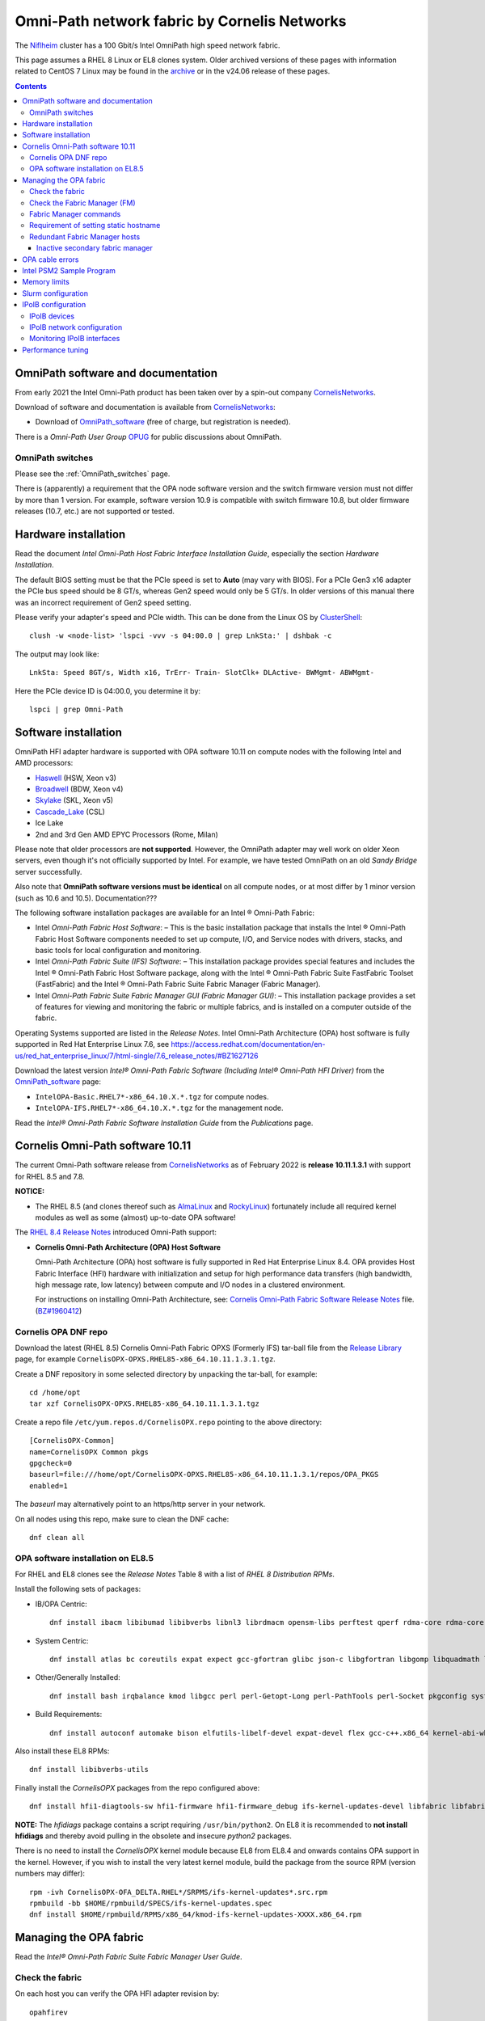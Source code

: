 .. _OmniPath:

=============================================
Omni-Path network fabric by Cornelis Networks
=============================================

The Niflheim_ cluster has a 100 Gbit/s Intel OmniPath high speed network fabric.

This page assumes a RHEL 8 Linux or EL8 clones system.
Older archived versions of these pages with information related to CentOS 7 Linux may be found in the archive_ or in the v24.06 release of these pages.

.. _archive: https://wiki.fysik.dtu.dk/Niflheim_system_archive/


.. Contents::

.. _systemd: https://en.wikipedia.org/wiki/Systemd
.. _slurm: https://wiki.fysik.dtu.dk/niflheim/SLURM
.. _Niflheim: https://wiki.fysik.dtu.dk/Niflheim_Getting_started/niflheim/

OmniPath software and documentation
===================================

From early 2021 the Intel Omni-Path product has been taken over by a spin-out company CornelisNetworks_.

Download of software and documentation is available from CornelisNetworks_:

* Download of OmniPath_software_ (free of charge, but registration is needed).

There is a *Omni-Path User Group* OPUG_ for public discussions about OmniPath.

.. _OPUG: https://www.psc.edu/user-resources/computing/omni-path-user-group
.. _CornelisNetworks: https://www.cornelisnetworks.com/
.. _OmniPath_software: https://customercenter.cornelisnetworks.com/#/login?returnUrl=%2Fcustomer%2Fassets%2Fsoftware-and-documentation%2Frelease


OmniPath switches
-----------------

Please see the :ref:`OmniPath_switches` page.

There is (apparently) a requirement that the OPA node software version and the switch firmware version must not differ by more than 1 version.
For example, software version 10.9 is compatible with switch firmware 10.8, but older firmware releases (10.7, etc.) are not supported or tested.

Hardware installation
=====================

Read the document *Intel Omni-Path Host Fabric Interface Installation Guide*, especially the section *Hardware Installation*.

The default BIOS setting must be that the PCIe speed is set to **Auto** (may vary with BIOS).
For a PCIe Gen3 x16 adapter the PCIe bus speed should be 8 GT/s, whereas Gen2 speed would only be 5 GT/s.
In older versions of this manual there was an incorrect requirement of Gen2 speed setting.

Please verify your adapter's speed and PCIe width.
This can be done from the Linux OS by ClusterShell_::

  clush -w <node-list> 'lspci -vvv -s 04:00.0 | grep LnkSta:' | dshbak -c

The output may look like::

  LnkSta: Speed 8GT/s, Width x16, TrErr- Train- SlotClk+ DLActive- BWMgmt- ABWMgmt-

Here the PCIe device ID is 04:00.0, you determine it by::

  lspci | grep Omni-Path

.. _ClusterShell: https://clustershell.readthedocs.io/en/latest/intro.html

Software installation
=====================

OmniPath HFI adapter hardware is supported with OPA software 10.11 on compute nodes with the following Intel and AMD processors:

* Haswell_ (HSW, Xeon v3)
* Broadwell_ (BDW, Xeon v4)
* Skylake_ (SKL, Xeon v5)
* Cascade_Lake_ (CSL)
* Ice Lake
* 2nd and 3rd Gen AMD EPYC Processors (Rome, Milan)

Please note that older processors are **not supported**.
However, the OmniPath adapter may well work on older Xeon servers, even though it's not officially supported by Intel.
For example, we have tested OmniPath on an old *Sandy Bridge* server successfully.

Also note that **OmniPath software versions must be identical** on all compute nodes, or at most differ by 1 minor version (such as 10.6 and 10.5).  Documentation???

The following software installation packages are available for an Intel ® Omni-Path Fabric:

* Intel *Omni-Path Fabric Host Software*:
  – This is the basic installation package that installs the Intel ® Omni-Path Fabric Host Software components needed to set up compute, I/O, and Service nodes with drivers, stacks, and basic tools for local configuration and monitoring.

* Intel *Omni-Path Fabric Suite (IFS) Software*:
  – This installation package provides special features and includes the Intel ® Omni-Path Fabric Host Software package, along with the Intel ® Omni-Path Fabric Suite FastFabric Toolset (FastFabric) and the Intel ® Omni-Path Fabric Suite Fabric Manager (Fabric Manager).

* Intel *Omni-Path Fabric Suite Fabric Manager GUI (Fabric Manager GUI)*:
  – This installation package provides a set of features for viewing and monitoring the fabric or multiple fabrics, and is installed on a computer outside of the fabric.

Operating Systems supported are listed in the *Release Notes*.
Intel Omni-Path Architecture (OPA) host software is fully supported in Red Hat Enterprise Linux 7.6, see 
https://access.redhat.com/documentation/en-us/red_hat_enterprise_linux/7/html-single/7.6_release_notes/#BZ1627126

.. _Haswell: https://en.wikichip.org/wiki/intel/microarchitectures/haswell_(client)
.. _Broadwell: https://en.wikichip.org/wiki/intel/microarchitectures/broadwell_(client)
.. _Skylake: https://en.wikichip.org/wiki/intel/microarchitectures/skylake_(server)
.. _Cascade_Lake: https://en.wikichip.org/wiki/intel/microarchitectures/cascade_lake

Download the latest version *Intel® Omni-Path Fabric Software (Including Intel® Omni-Path HFI Driver)* from the OmniPath_software_ page:

* ``IntelOPA-Basic.RHEL7*-x86_64.10.X.*.tgz`` for compute nodes.
* ``IntelOPA-IFS.RHEL7*-x86_64.10.X.*.tgz`` for the management node.

Read the *Intel® Omni-Path Fabric Software Installation Guide* from the *Publications* page.

Cornelis Omni-Path software 10.11
=================================

The current Omni-Path software release from CornelisNetworks_ as of February 2022 is **release 10.11.1.3.1** with support for RHEL 8.5 and 7.8.


**NOTICE:** 

* The RHEL 8.5 (and clones thereof such as AlmaLinux_ and RockyLinux_) fortunately include all required kernel modules as well as some (almost) up-to-date OPA software!

The `RHEL 8.4 Release Notes <https://access.redhat.com/documentation/en-us/red_hat_enterprise_linux/8/html-single/8.4_release_notes/index>`_
introduced Omni-Path support:

* **Cornelis Omni-Path Architecture (OPA) Host Software**

  Omni-Path Architecture (OPA) host software is fully supported in Red Hat Enterprise Linux 8.4. OPA provides Host Fabric Interface (HFI) hardware with initialization and setup for high performance data transfers (high bandwidth, high message rate, low latency) between compute and I/O nodes in a clustered environment.

  For instructions on installing Omni-Path Architecture, see: `Cornelis Omni-Path Fabric Software Release Notes <https://customercenter.cornelisnetworks.com/#/customer/assets/download/213>`_ file.
  (`BZ#1960412 <https://bugzilla.redhat.com/show_bug.cgi?id=1960412>`_) 

Cornelis OPA DNF repo
---------------------

Download the latest (RHEL 8.5) Cornelis Omni-Path Fabric OPXS (Formerly IFS) tar-ball file from the `Release Library <https://customercenter.cornelisnetworks.com/#/customer/assets/software-and-documentation/release>`_ page,
for example ``CornelisOPX-OPXS.RHEL85-x86_64.10.11.1.3.1.tgz``.

Create a DNF repository in some selected directory by unpacking the tar-ball, for example::

  cd /home/opt
  tar xzf CornelisOPX-OPXS.RHEL85-x86_64.10.11.1.3.1.tgz

Create a repo file ``/etc/yum.repos.d/CornelisOPX.repo`` pointing to the above directory::

  [CornelisOPX-Common]
  name=CornelisOPX Common pkgs
  gpgcheck=0
  baseurl=file:///home/opt/CornelisOPX-OPXS.RHEL85-x86_64.10.11.1.3.1/repos/OPA_PKGS
  enabled=1

The *baseurl* may alternatively point to an https/http server in your network.

On all nodes using this repo, make sure to clean the DNF cache::

  dnf clean all

OPA software installation on EL8.5
----------------------------------

For RHEL and EL8 clones see the *Release Notes* Table 8 with a list of *RHEL 8 Distribution RPMs*.

Install the following sets of packages:

* IB/OPA Centric::

    dnf install ibacm libibumad libibverbs libnl3 librdmacm opensm-libs perftest qperf rdma-core rdma-core-devel

* System Centric::

    dnf install atlas bc coreutils expat expect gcc-gfortran glibc json-c libgfortran libgomp libquadmath libstdc++ libstdc++-devel ncurses-compat-libs

* Other/Generally Installed::

    dnf install bash irqbalance kmod libgcc perl perl-Getopt-Long perl-PathTools perl-Socket pkgconfig systemd systemd-libs kernel-modules-extra

* Build Requirements::

    dnf install autoconf automake bison elfutils-libelf-devel expat-devel flex gcc-c++.x86_64 kernel-abi-whitelists kernel-rpm-macros libnl3-devel libpfm libtool libuuid-devel ncurses-devel numactl-devel opensm-libs openssl-devel tcl-devel

Also install these EL8 RPMs::

  dnf install libibverbs-utils 

Finally install the *CornelisOPX* packages from the repo configured above::

  dnf install hfi1-diagtools-sw hfi1-firmware hfi1-firmware_debug ifs-kernel-updates-devel libfabric libfabric-devel libfabric-psm2 libfabric-verbs libpsm2 libpsm2-compat libpsm2-devel opa-address-resolution opa-basic-tools opaconfig opa-libopamgt opa-libopamgt-devel opa-scripts opa-fastfabric opa-fm

**NOTE:** The *hfidiags* package contains a script requiring ``/usr/bin/python2``.
On EL8 it is recommended to **not install hfidiags** and thereby avoid pulling in the obsolete and insecure *python2* packages.

There is no need to install the *CornelisOPX* kernel module because EL8 from EL8.4 and onwards contains OPA support in the kernel.
However, if you wish to install the very latest kernel module, build the package from the source RPM (version numbers may differ)::

  rpm -ivh CornelisOPX-OFA_DELTA.RHEL*/SRPMS/ifs-kernel-updates*.src.rpm
  rpmbuild -bb $HOME/rpmbuild/SPECS/ifs-kernel-updates.spec
  dnf install $HOME/rpmbuild/RPMS/x86_64/kmod-ifs-kernel-updates-XXXX.x86_64.rpm

.. _AlmaLinux: https://almalinux.org/
.. _RockyLinux: https://rockylinux.org/

Managing the OPA fabric
=======================

Read the *Intel® Omni-Path Fabric Suite Fabric Manager User Guide*.

Check the fabric
----------------

On each host you can verify the OPA HFI adapter revision by::

  opahfirev

(installed by the *opa-basic-tools* RPM package).

Check the OPA link quality on a list of nodes using ClusterShell_::

  clush -w <node-list>  'opainfo  | grep Link' | dshbak -c

The *opa-fastfabric* RPM package (part of the IFS software package) contains a useful host checking script::

  /usr/share/opa/samples/hostverify.sh    # From OPA software version 10.7

You may copy this from an IFS host to other hosts and run it.
To see available options run::

  hostverify.sh --help

Check the Fabric Manager (FM)
-----------------------------

The *OPA FM* Fabric Manager was installed above on the Manager node.
Manage the ``opafm`` service by::

  systemctl status opafm 
  systemctl enable opafm 
  systemctl start opafm 
  systemctl restart opafm 
  systemctl stop opafm 

The ``/usr/lib/opa-fm/bin/opafmctrl`` allows the user to manage the instances of the FM that are running after the ``opafm`` service has been started.

The *OPA FM* configuration file is ``/etc/opa-fm/opafm.xml``.
Other OPA configuration files are in ``/etc/sysconfig/opa/``.

Fabric Manager commands
-----------------------

See chapter 8 of the FM user guide.  Install the software by::

  dnf install opa-fastfabric

Some useful commands are:

* ``opafmconfigcheck``: Parses and verifies the configuration file of a Fabric Manager (FM). Displays debugging and status information.
* ``opafabricinfo``: Provides a brief summary of the components in the fabric.
* ``opatop``: Fabric Performance Monitor menu to display performance, congestion, and error information about a fabric.
* ``opareport``: Provides powerful fabric analysis and reporting capabilities.
* ``opafmcmd``: Executes a command to a specific instance of the Fabric Manager (FM).

The ``opareport`` command displays information about nodes and links in the fabric, see the man-page  or the FM user guide.
For example, to list the *Master Subnet Manager* host in the fabric::

  opareport -F sm

To list also other subnet manager hosts, it is simpler to do::

  opareport | tail

To display link problems::

  opareport -o errors -o slowlinks
  opareport --clear     # Clears the port counters

Requirement of setting static hostname
--------------------------------------

Unfortunately, the OPA driver by default use the hostname ``localhost.localdomain`` in stead of the node name obtained from DHCP.

Any hostname or SM *Name* fields from the ``opareport`` command are obtained as the host's *Static hostname*, which by default is ``localhost.localdomain`` (see ``man hostnamectl`` and the file ``/etc/hostname``).

This is rather inconvenient, so you **must change** the *Static hostname* using the correct hostname using one of these commands::

  hostnamectl set-hostname <hostname>.<domainname>
  hostnamectl set-hostname `hostname`

Then you have to **reboot the system** to reinitialize the OPA driver setup.

Redundant Fabric Manager hosts
------------------------------

You may want to run the FM on two hosts, an active **Master** and an *Standby* **Slave** FM.

The use of Redundant Fabric Manager hosts is described in the *Intel ® Omni-Path Fabric Suite Fabric Manager User Guide* section *4.1 Redundant FMs in a Fabric*.
See especially the section *4.1.2 Master FM Failover*.

The configuration file ``/etc/opa-fm/opafm.xml`` must be consistent on all FM hosts, use the tool ``opafmconfigdiff`` to verify this.

**NOTE:**
All FM hosts must be running the same **exact** same minor version of Omni-Path software.

The FM hosts priority is configured in ``/etc/opa-fm/opafm.xml`` by the parameters::

    <!-- Priority and Elevated Priority control failover for SM, PM. -->
    <!-- Priority is used during initial negotiation, higher Priority wins. -->
    <!-- ElevatedPriority is assumed by winning master, this can prevent -->
    <!-- fallback when previous master comes back on line.  -->
    <Priority>8</Priority> <!-- 0 to 15, higher wins -->
    <ElevatedPriority>15</ElevatedPriority> <!-- 0 to 15, higher wins -->

The *Priority* settings must be:

* For the master set **Priority=8**
* For the slaves set **Priority=1**

There are some points to note in the documentation:

* The first *opafm* service running on a host will be the master.

* When several hosts/switches run *opafm*, an election will decide the master.

* Any switches running a FM instance will have a lower priority and yield to a host-based master.

* If the master's *opafm* is stopped, one of the standby slaves will become the new master after some timeout.

* One can flexibly add and remove *opafm* hosts, as long as there is one host/switch who will be the master.

Check the FM servers by::

  opareport | tail

which should show a status similar to::

  2 Connected SMs in Fabric:
  State       GUID               Name
  Standby     0x00117501010963d1 server2 hfi1_0
  Master      0x0011750101097827 server1 hfi1_0

Inactive secondary fabric manager
.................................

**Note:** The secondary server must have a status of **Standby**, for example::

  $ opareport | tail 
  ...
  2 Connected SMs in Fabric:
  State       GUID               Name
  Standby     0x00117501010963d1 server2 hfi1_0
  Master      0x0011750101097827 server1 hfi1_0


An **Inactive** state indicates an **error condition** which you must resolve.

Typically, this is due to a **version mismatch** between the OPA softwares on the master and standby nodes.
This may occur, for example, if you inadvertently install the OS distro RPM packages in stead of the Intel OPA packages.
Check the OPA FM package versions by::

  rpm -q opa-fm opa-fastfabric

OPA cable errors
================

See https://www.intel.com/content/www/us/en/support/articles/000029514/network-and-io/fabric-products.html

Create a fabric log file::

  opacapture -d 3 <filename>

After the command has completed, attach the tgz file to your troubleshooting case.


Intel PSM2 Sample Program
=========================

To verify the basic functionality of the OmniPath network, copy the *Intel® PSM2 Sample Program* code from the PDF documentation file 
*Intel® Performance Scaled Messaging 2 (PSM2) Programmer’s Guide* in Intel's *End User Publications* web page.
We attach the file psm2-demo.c__ for convenience.

__ attachment:attachments/psm2-demo.c

Make sure the PSM2 packages have been installed::

  rpm -q libpsm2 libpsm2-devel

and compile the code::

  gcc psm2-demo.c -o psm2-demo -lpsm2

Now run two instances (server and client) on the same or different nodes::

  ./psm2-demo -s  # Server
  ./psm2-demo     # Client

If you get an error, see the *Memory limits* section below.

Memory limits
=============

:ref:`OmniPath` requires all user processes to have **unlimited locked memory**.
For normal users starting a shell, this is configured in ``/etc/security/limits.conf`` by adding the lines::

  * hard memlock unlimited
  * soft memlock unlimited

This file is read by PAM when users log in.
However, system daemons started during the boot process **do not** use ``/etc/security/limits.conf``,
and the correct memory limits must be set inside the daemon startup scripts.
This is especially important for batch job services.

Users may verify the correct locked memory limits by the command::

  # ulimit -l
  unlimited

If the locked memory limit is too low, a rather strange error will be printed by the PSM2 library::

  PSM2 can't open hfi unit: -1 (err=23)
  PSM2 was unable to open an endpoint. Please make sure that the network link is
  active on the node and the hardware is functioning.
    Error: Failure in initializing endpoint
  hfi_userinit: mmap of rcvhdrq at dabbad0004030000 failed: Resource temporarily unavailable

There will be system syslog messages as well like::

  psm2-demo: (hfi/PSM)[4982]: PSM2 can't open hfi unit: -1 (err=23)
  kernel: cache_from_obj: Wrong slab cache. kmalloc-64(382:step_batch) but object is from kmem_cache_node

In the *libpsm2* source code the error originate from the function ``hfi_userinit()`` in the file ``libpsm2-10.*/opa/opa_proto.c``.

Slurm configuration
===================

MPI jobs and other tasks using the :ref:`OmniPath` fabric must have **unlimited locked memory**, see above.
For ``slurmd`` running under systemd_ the limits are configured in ``/usr/lib/systemd/system/slurmd.service`` as::

  LimitNOFILE=131072
  LimitMEMLOCK=infinity
  LimitSTACK=infinity

Limits defined in ``/etc/security/limits.conf`` or ``/etc/security/limits.d/\*.conf`` are **not** effective for systemd_ services, see https://access.redhat.com/solutions/1257953,
so any limits must be defined in the service file, see ``man systemd.exec``.

To ensure that job tasks running under Slurm_ have this configuration, verify the ``slurmd`` daemon's limits by::

  # grep locked /proc/$(pgrep -u 0 slurmd)/limits
  Max locked memory         unlimited            unlimited            bytes

Also, the ``slurm.conf`` file must have this configuration::

  PropagateResourceLimitsExcept=MEMLOCK

as explained in https://slurm.schedmd.com/faq.html#memlock.

The memory limit error with :ref:`OmniPath` was discussed in `Slurm bug 3363 <https://bugs.schedmd.com/show_bug.cgi?id=3363>`_.

IPoIB configuration
===================

.. _IPoIB: https://tools.ietf.org/html/rfc4392

The role of IPoIB_ is to provide an IP network emulation layer on top of InfiniBand RDMA networks, see Understanding_InfiniBand_and_RDMA_technologies_.

.. _Understanding_InfiniBand_and_RDMA_technologies: https://access.redhat.com/documentation/en-US/Red_Hat_Enterprise_Linux/7/html/Networking_Guide/ch-Configure_InfiniBand_and_RDMA_Networks.html#sec-Understanding_InfiniBand_and_RDMA_technologies

DNS hostnames: For the IPoIB_ convention, append **-opa** to the hostname.

To configure IPoIB_ on RHEL see:

* Configuring_IPoIB_
* Configure_IPoIB_Using_the_command_line_
* Configure_InfiniBand_and_RDMA_Networks_
* Configuring_the_Base_RDMA_Subsystem_

The ``ibstat`` command is still the best way to display adapter information.

.. _Mellanox_OFED: http://www.mellanox.com/content/pages.php?pg=products_dyn&product_family=26
.. _Configuring_IPoIB: https://access.redhat.com/documentation/en-US/Red_Hat_Enterprise_Linux/7/html/Networking_Guide/sec-Configuring_IPoIB.html
.. _Configure_IPoIB_Using_the_command_line: https://access.redhat.com/documentation/en-US/Red_Hat_Enterprise_Linux/7/html/Networking_Guide/sec-Configure_IPoIB_Using_the_command_line.html
.. _Configure_InfiniBand_and_RDMA_Networks: https://access.redhat.com/documentation/en-US/Red_Hat_Enterprise_Linux/7/html/Networking_Guide/ch-Configure_InfiniBand_and_RDMA_Networks.html
.. _Configuring_the_Base_RDMA_Subsystem: https://access.redhat.com/documentation/en-US/Red_Hat_Enterprise_Linux/7/html/Networking_Guide/sec-Configuring_the_Base_RDMA_Subsystem.html
.. _Usage_of_70-persistent-ipoib: https://access.redhat.com/documentation/en-US/Red_Hat_Enterprise_Linux/7/html/Networking_Guide/sec-Configuring_the_Base_RDMA_Subsystem.html#sec-Usage_of_70-persistent-ipoib.rules

You must also configure ``/etc/rdma/rdma.conf`` as shown in Configuring_the_Base_RDMA_Subsystem_.
Suggested parameters (including NFS service) are::

    IPOIB_LOAD=yes
    SRP_LOAD=no
    SRPT_LOAD=no
    ISER_LOAD=no
    ISERT_LOAD=no
    RDS_LOAD=no
    XPRTRDMA_LOAD=yes
    SVCRDMA_LOAD=yes
    FIXUP_MTRR_REGS=no
    ARPTABLE_TUNING=yes

IPoIB devices
-------------

The IPoIB_ network devices must be configured carefully by hand,
since this is not done automatically, and there are no standard device names.

If you use only a single Infiniband adapter and network interface, it will probably be named **ib0**, and you do not necessarily have to perform any device configuration.
Then go to the IPoIB_ network configuration below.

However, if you have:

* Multiple Infiniband and/or OmniPath adapters, 
* Multiple ports per adapter,
* You want to control the device names in stead of the default ib0, ib1 etc.,

then you must configure the Infiniband devices carefully:

* Install the prequisite RPM::

    dnf install infiniband-diags

  and then discover the link/infiniband hardware addresses by::

    ibstat

  You can also get the link/infiniband hardware address of all network interfaces by::

    ip link show 

* Select device names for the IPoIB_ devices, since there doesn't seem to be any naming standard for these (for Ethernet there is a Consistent_Network_Device_Naming_ standard).

  The ``ibstat`` command lists adapter names::

    mlx4_0, mlx4_1 etc. for Mellanox adapters no. 0 and 1.
    hfi1_0, hfi1_1 etc. for Intel OmniPath adapters no. 0 and 1.

  The adapter ports may either be configured for Infiniband or for Ethernet, so it may be reasonable to name the IPoIB_ ports as XXXib0, XXXib1 etc., since there may be several adapters.
  The kernel's internal device names ib0 etc. should **not** be reused in a manual configuration.

  Suggested interface names might be concatenating adapter and port names like::

    mlx4_0ib0
    mlx4_0ib1
    hfi1_0ib0

* Edit the udev_ file ``/etc/udev/rules.d/70-persistent-ipoib.rules`` as explained in Usage_of_70-persistent-ipoib_ using the last 8 bytes of each link/infiniband hardware address.
  An example file may be::

    ACTION=="add", SUBSYSTEM=="net", DRIVERS=="?*", ATTR{type}=="32", ATTR{address}=="?*70:10:6f:ff:ff:a0:74:71", NAME="mlx4_0ib0"
    ACTION=="add", SUBSYSTEM=="net", DRIVERS=="?*", ATTR{type}=="32", ATTR{address}=="?*70:10:6f:ff:ff:a0:74:72", NAME="mlx4_0ib1"
    ACTION=="add", SUBSYSTEM=="net", DRIVERS=="?*", ATTR{type}=="32", ATTR{address}=="?*00:11:75:01:01:7a:ff:df", NAME="hfi1_0ib0"

  It is perfectly possible for OmniPath adapters to coexist with Mellanox adapters in this way.

* You can force the IPoIB_ interfaces to be renamed without performing a reboot by removing the ib_ipoib kernel module and then reloading it as follows::

    rmmod ib_ipoib
    modprobe ib_ipoib

.. _Consistent_Network_Device_Naming: https://access.redhat.com/documentation/en-US/Red_Hat_Enterprise_Linux/7/html/Networking_Guide/ch-Consistent_Network_Device_Naming.html
.. _udev: https://www.kernel.org/pub/linux/utils/kernel/hotplug/udev/udev.html

IPoIB network configuration
---------------------------

When you have set up the Infiniband devices, the next step is to configure the IPoIB_ interfaces:

* See Configure_IPoIB_Using_the_command_line_ about creating *ifcfg* files in ``/etc/sysconfig/network-scripts/``.
  Notice these points:

  - The DEVICE field must match the custom name created in any udev_ renaming rules.
  - The NAME entry need not match the device name. If the GUI connection editor is started, the NAME field is what is used to present a name for this connection to the user.
  - The TYPE field must be InfiniBand in order for InfiniBand options to be processed properly.
  - CONNECTED_MODE is either yes or no, where **yes** will use connected mode and no will use datagram mode for communications, see 
    see https://www.kernel.org/doc/Documentation/infiniband/ipoib.txt.
    The value **yes** should be used for performance reasons.

* An example *ifcfg* file ``ifcfg-OmniPath`` would be::

    NM_CONTROLLED=no
    CONNECTED_MODE=yes
    TYPE=InfiniBand
    BOOTPROTO=none
    IPADDR=10.4.128.107
    PREFIX=16
    DEFROUTE=no
    IPV4_FAILURE_FATAL=yes
    IPV6INIT=no
    NAME=OmniPath
    DEVICE=hfi1_0ib0
    ONBOOT=yes
    MTU=65520

  On EL8 we have used this configuration successfully::

    DEVICE=ib0
    TYPE='InfiniBand'
    BOOTPROTO=static
    IPADDR=10.4.135.3
    ONBOOT=yes
    CONNECTED_MODE=yes
    DEFROUTE=no
    IPV6INIT=no
    MTU=65520
    NETMASK=255.255.0.0
    PREFIX=16
    BROADCAST=10.4.255.255
    NETWORK=10.4.0.0

With the above configurations in place you can restart the network service::

  systemctl restart network

and display all network interfaces::

  ifconfig -a

where the OmniPath and/or Infiniband interfaces should now be shown.

Monitoring IPoIB interfaces
---------------------------

Install these RPMs::

  dnf install libibverbs-utils infiniband-diags

Then you can list available Infiniband-like devices::

  ibv_devices
  ibv_devinfo

and see the device status::

  ibstat

To display the OPA device *ib0* IP address information on a list of nodes::

  clush -w <node-list> '/sbin/ip -4 -o addr show label ib0' | sort 

Performance tuning
==================

Download the manual *Intel® Omni-Path Performance Tuning User Guide*.
See Chapter **2.0 BIOS Settings** about recommended settings, they include:

* CPU power and performance policy = **Performance** or **Balanced performance**.
* Enhanced Intel SpeedStep Technology = **Enabled**.
* Intel Turbo Boost Technology = **Enabled**.
* Intel VT for Directed I/O (VT-d) = **Disabled**.
* CPU C-State  = **Enabled**.
* Processor C3 = **Disabled**.
* Processor C6 = **Enabled**.
* IOU Non-posted Prefetch = **Disabled** (where available).
* Cluster-on-Die = **Disabled**.
* Early Snoop = **Disabled**.
* Home Snoop = **Enabled**.
* NUMA Optimized = **Enabled**.
* MaxPayloadSize = **Auto** or **256B**.
